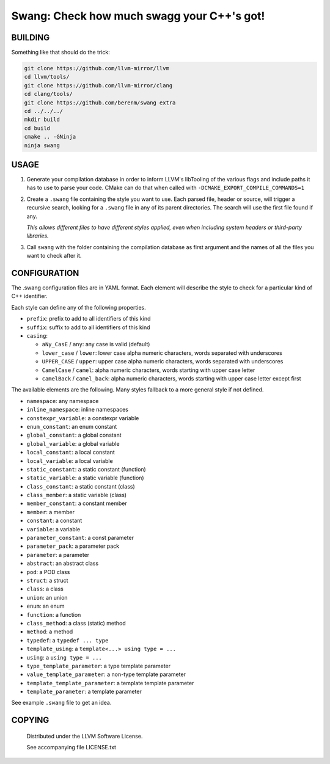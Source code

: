 ===============================================
Swang: Check how much swagg your C++'s got!
===============================================

.. image:: http://img.shields.io/github/release/berenm/swang.svg?style=flat-square
    :alt: Github Release
    :target: https://github.com/berenm/swang/releases

.. image:: http://img.shields.io/badge/license-LLVM-blue.svg?style=flat-square
    :alt: LLVM License
    :target: https://github.com/berenm/swang/blob/swang/LICENSE.TXT

.. image:: http://img.shields.io/badge/gitter-join%20chat%20%E2%86%92-brightgreen.svg?style=flat-square
    :alt: Gitter Chat
    :target: https://gitter.im/berenm/swang

.. image:: swang.png
    :alt: Screenshot

BUILDING
````````````````````````````

Something like that should do the trick:

.. code:: bash

  git clone https://github.com/llvm-mirror/llvm
  cd llvm/tools/
  git clone https://github.com/llvm-mirror/clang
  cd clang/tools/
  git clone https://github.com/berenm/swang extra
  cd ../../../
  mkdir build
  cd build
  cmake .. -GNinja
  ninja swang


USAGE
````````````````````````````

1. Generate your compilation database in order to inform LLVM's libTooling of the various flags and
   include paths it has to use to parse your code. CMake can do that when called with
   ``-DCMAKE_EXPORT_COMPILE_COMMANDS=1``

2. Create a ``.swang`` file containing the style you want to use. Each parsed file, header or source,
   will trigger a recursive search, looking for a ``.swang`` file in any of its parent directories. The
   search will use the first file found if any.

   *This allows different files to have different styles applied, even when including system headers or
   third-party libraries.*

3. Call ``swang`` with the folder containing the compilation database as first argument and the
   names of all the files you want to check after it.


CONFIGURATION
````````````````````````````

The .swang configuration files are in YAML format. Each element will describe the style to check for
a particular kind of C++ identifier.

Each style can define any of the following properties.

- ``prefix``: prefix to add to all identifiers of this kind
- ``suffix``: suffix to add to all identifiers of this kind
- ``casing``:

  - ``aNy_CasE`` / ``any``: any case is valid (default)
  - ``lower_case`` / ``lower``: lower case alpha numeric characters, words separated with underscores
  - ``UPPER_CASE`` / ``upper``: upper case alpha numeric characters, words separated with underscores
  - ``CamelCase`` / ``camel``: alpha numeric characters, words starting with upper case letter
  - ``camelBack`` / ``camel_back``: alpha numeric characters, words starting with upper case letter except first

The available elements are the following. Many styles fallback to a more general style if not
defined.

- ``namespace``: any namespace
- ``inline_namespace``: inline namespaces

- ``constexpr_variable``: a constexpr variable
- ``enum_constant``: an enum constant
- ``global_constant``: a global constant
- ``global_variable``: a global variable
- ``local_constant``: a local constant
- ``local_variable``: a local variable
- ``static_constant``: a static constant (function)
- ``static_variable``: a static variable (function)
- ``class_constant``: a static constant (class)
- ``class_member``: a static variable (class)
- ``member_constant``: a constant member
- ``member``: a member
- ``constant``: a constant
- ``variable``: a variable

- ``parameter_constant``: a const parameter
- ``parameter_pack``: a parameter pack
- ``parameter``: a parameter

- ``abstract``: an abstract class
- ``pod``: a POD class
- ``struct``: a struct
- ``class``: a class
- ``union``: an union
- ``enum``: an enum

- ``function``: a function
- ``class_method``: a class (static) method
- ``method``: a method

- ``typedef``: a ``typedef ... type``
- ``template_using``: a ``template<...> using type = ...``
- ``using``: a ``using type = ...``

- ``type_template_parameter``: a type template parameter
- ``value_template_parameter``: a non-type template parameter
- ``template_template_parameter``: a template template parameter
- ``template_parameter``: a template parameter

See example ``.swang`` file to get an idea.

COPYING
````````````````````````````

 Distributed under the LLVM Software License.

 See accompanying file LICENSE.txt
